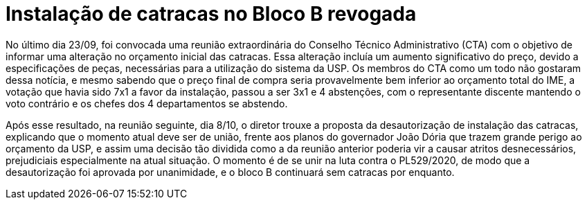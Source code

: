 = Instalação de catracas no Bloco B revogada
:page-identificador: 20201010_instalacao_de_catracas_revogada
:page-data: "10 de outubro de 2020"
:page-layout: boletim_post
:page-categories: [boletim_post]
:page-tags: ['Informe']
:page-autoria: 'CAMat'
:page-resumo: ['Reunião de 08/10 do CTA revoga a instalação de catracas no bloco B do IME-USP.']

toc::[]

No último dia 23/09, foi convocada uma reunião extraordinária do Conselho Técnico Administrativo (CTA) com o objetivo de informar uma alteração no orçamento inicial das catracas. Essa alteração incluía um aumento significativo do preço, devido a especificações de peças, necessárias para a utilização do sistema da USP. Os membros do CTA como um todo não gostaram dessa notícia, e mesmo sabendo que o preço final de compra seria provavelmente bem inferior ao orçamento total do IME, a votação que havia sido 7x1 a favor da instalação, passou a ser 3x1 e 4 abstenções, com o representante discente mantendo o voto contrário e os chefes dos 4 departamentos se abstendo.

Após esse resultado, na reunião seguinte, dia 8/10, o diretor trouxe a proposta da desautorização de instalação das catracas, explicando que o momento atual deve ser de união, frente aos planos do governador João Dória que trazem grande perigo ao orçamento da USP, e assim uma decisão tão dividida como a da reunião anterior poderia vir a causar atritos desnecessários, prejudiciais especialmente na atual situação. O momento é de se unir na luta contra o PL529/2020, de modo que a desautorização foi aprovada por unanimidade, e o bloco B continuará sem catracas por enquanto.
